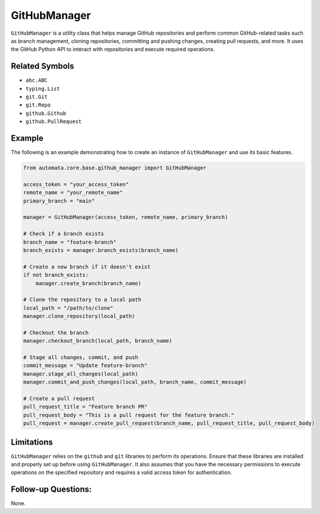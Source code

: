 GitHubManager
=============

``GitHubManager`` is a utility class that helps manage GitHub
repositories and perform common GitHub-related tasks such as branch
management, cloning repositories, committing and pushing changes,
creating pull requests, and more. It uses the GitHub Python API to
interact with repositories and execute required operations.

Related Symbols
---------------

-  ``abc.ABC``
-  ``typing.List``
-  ``git.Git``
-  ``git.Repo``
-  ``github.Github``
-  ``github.PullRequest``

Example
-------

The following is an example demonstrating how to create an instance of
``GitHubManager`` and use its basic features.

.. code:: python

   from automata.core.base.github_manager import GitHubManager

   access_token = "your_access_token"
   remote_name = "your_remote_name"
   primary_branch = "main"

   manager = GitHubManager(access_token, remote_name, primary_branch)

   # Check if a branch exists
   branch_name = "feature-branch"
   branch_exists = manager.branch_exists(branch_name)

   # Create a new branch if it doesn't exist
   if not branch_exists:
       manager.create_branch(branch_name)

   # Clone the repository to a local path
   local_path = "/path/to/clone"
   manager.clone_repository(local_path)

   # Checkout the branch
   manager.checkout_branch(local_path, branch_name)

   # Stage all changes, commit, and push
   commit_message = "Update feature-branch"
   manager.stage_all_changes(local_path)
   manager.commit_and_push_changes(local_path, branch_name, commit_message)

   # Create a pull request
   pull_request_title = "Feature branch PR"
   pull_request_body = "This is a pull request for the feature branch."
   pull_request = manager.create_pull_request(branch_name, pull_request_title, pull_request_body)

Limitations
-----------

``GitHubManager`` relies on the ``github`` and ``git`` libraries to
perform its operations. Ensure that these libraries are installed and
properly set up before using ``GitHubManager``. It also assumes that you
have the necessary permissions to execute operations on the specified
repository and requires a valid access token for authentication.

Follow-up Questions:
--------------------

None.
